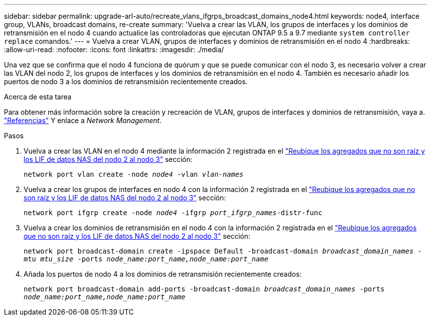 ---
sidebar: sidebar 
permalink: upgrade-arl-auto/recreate_vlans_ifgrps_broadcast_domains_node4.html 
keywords: node4, interface group, VLANs, broadcast domains, re-create 
summary: 'Vuelva a crear las VLAN, los grupos de interfaces y los dominios de retransmisión en el nodo 4 cuando actualice las controladoras que ejecutan ONTAP 9.5 a 9.7 mediante `system controller replace` comandos.' 
---
= Vuelva a crear VLAN, grupos de interfaces y dominios de retransmisión en el nodo 4
:hardbreaks:
:allow-uri-read: 
:nofooter: 
:icons: font
:linkattrs: 
:imagesdir: ./media/


[role="lead"]
Una vez que se confirma que el nodo 4 funciona de quórum y que se puede comunicar con el nodo 3, es necesario volver a crear las VLAN del nodo 2, los grupos de interfaces y los dominios de retransmisión en el nodo 4. También es necesario añadir los puertos de nodo 3 a los dominios de retransmisión recientemente creados.

.Acerca de esta tarea
Para obtener más información sobre la creación y recreación de VLAN, grupos de interfaces y dominios de retransmisión, vaya a. link:other_references.html["Referencias"] Y enlace a _Network Management_.

.Pasos
. Vuelva a crear las VLAN en el nodo 4 mediante la información 2 registrada en el link:relocate_non_root_aggr_nas_lifs_from_node2_to_node3.html["Reubique los agregados que no son raíz y los LIF de datos NAS del nodo 2 al nodo 3"] sección:
+
`network port vlan create -node _node4_ -vlan _vlan-names_`

. Vuelva a crear los grupos de interfaces en nodo 4 con la información 2 registrada en el link:relocate_non_root_aggr_nas_lifs_from_node2_to_node3.html["Reubique los agregados que no son raíz y los LIF de datos NAS del nodo 2 al nodo 3"] sección:
+
`network port ifgrp create -node _node4_ -ifgrp _port_ifgrp_names_-distr-func`

. Vuelva a crear los dominios de retransmisión en el nodo 4 con la información 2 registrada en el link:relocate_non_root_aggr_nas_lifs_from_node2_to_node3.html["Reubique los agregados que no son raíz y los LIF de datos NAS del nodo 2 al nodo 3"] sección:
+
`network port broadcast-domain create -ipspace Default -broadcast-domain _broadcast_domain_names_ -mtu _mtu_size_ -ports _node_name:port_name,node_name:port_name_`

. Añada los puertos de nodo 4 a los dominios de retransmisión recientemente creados:
+
`network port broadcast-domain add-ports -broadcast-domain _broadcast_domain_names_ -ports _node_name:port_name,node_name:port_name_`


